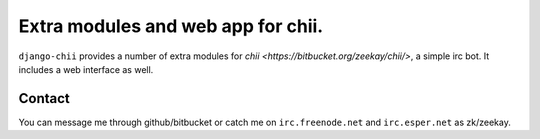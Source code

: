 ===================================
Extra modules and web app for chii.
===================================

``django-chii`` provides a number of extra modules for `chii <https://bitbucket.org/zeekay/chii/>`, a simple irc bot.
It includes a web interface as well.

Contact
=======

You can message me through github/bitbucket or catch me on ``irc.freenode.net``
and ``irc.esper.net`` as zk/zeekay.
